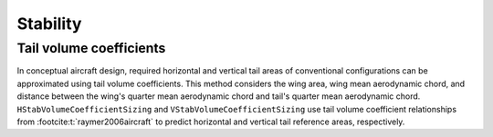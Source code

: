 .. _Stability:

*********
Stability
*********

Tail volume coefficients
========================

In conceptual aircraft design, required horizontal and vertical tail areas of conventional configurations can be approximated using tail volume coefficients.
This method considers the wing area, wing mean aerodynamic chord, and distance between the wing's quarter mean aerodynamic chord and tail's quarter mean aerodynamic chord.
``HStabVolumeCoefficientSizing`` and ``VStabVolumeCoefficientSizing`` use tail volume coefficient relationships from :footcite:t:`raymer2006aircraft` to predict horizontal and vertical tail reference areas, respectively.

.. footbibliography::
